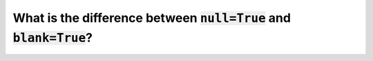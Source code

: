 What is the difference between :code:`null=True` and :code:`blank=True`?
==============================================================================================
